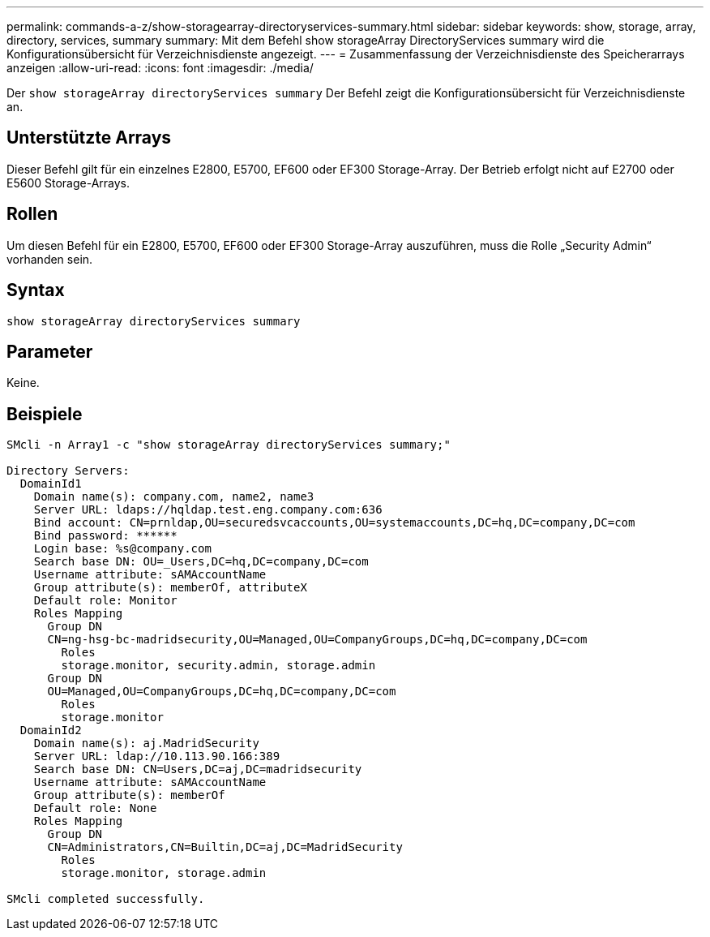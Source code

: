 ---
permalink: commands-a-z/show-storagearray-directoryservices-summary.html 
sidebar: sidebar 
keywords: show, storage, array, directory, services, summary 
summary: Mit dem Befehl show storageArray DirectoryServices summary wird die Konfigurationsübersicht für Verzeichnisdienste angezeigt. 
---
= Zusammenfassung der Verzeichnisdienste des Speicherarrays anzeigen
:allow-uri-read: 
:icons: font
:imagesdir: ./media/


[role="lead"]
Der `show storageArray directoryServices summary` Der Befehl zeigt die Konfigurationsübersicht für Verzeichnisdienste an.



== Unterstützte Arrays

Dieser Befehl gilt für ein einzelnes E2800, E5700, EF600 oder EF300 Storage-Array. Der Betrieb erfolgt nicht auf E2700 oder E5600 Storage-Arrays.



== Rollen

Um diesen Befehl für ein E2800, E5700, EF600 oder EF300 Storage-Array auszuführen, muss die Rolle „Security Admin“ vorhanden sein.



== Syntax

[listing]
----

show storageArray directoryServices summary
----


== Parameter

Keine.



== Beispiele

[listing]
----

SMcli -n Array1 -c "show storageArray directoryServices summary;"

Directory Servers:
  DomainId1
    Domain name(s): company.com, name2, name3
    Server URL: ldaps://hqldap.test.eng.company.com:636
    Bind account: CN=prnldap,OU=securedsvcaccounts,OU=systemaccounts,DC=hq,DC=company,DC=com
    Bind password: ******
    Login base: %s@company.com
    Search base DN: OU=_Users,DC=hq,DC=company,DC=com
    Username attribute: sAMAccountName
    Group attribute(s): memberOf, attributeX
    Default role: Monitor
    Roles Mapping
      Group DN
      CN=ng-hsg-bc-madridsecurity,OU=Managed,OU=CompanyGroups,DC=hq,DC=company,DC=com
        Roles
        storage.monitor, security.admin, storage.admin
      Group DN
      OU=Managed,OU=CompanyGroups,DC=hq,DC=company,DC=com
        Roles
        storage.monitor
  DomainId2
    Domain name(s): aj.MadridSecurity
    Server URL: ldap://10.113.90.166:389
    Search base DN: CN=Users,DC=aj,DC=madridsecurity
    Username attribute: sAMAccountName
    Group attribute(s): memberOf
    Default role: None
    Roles Mapping
      Group DN
      CN=Administrators,CN=Builtin,DC=aj,DC=MadridSecurity
        Roles
        storage.monitor, storage.admin

SMcli completed successfully.
----